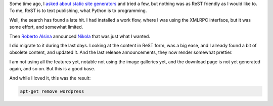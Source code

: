 Some time ago, I `asked about static site generators
</posts/static-site-generator.html>`_ and tried a few, but nothing was
as ReST friendly as I would like to. To me, ReST is to text publishing,
what Python is to programming.

Well, the search has found a late hit. I had installed a work flow,
where I was using the XMLRPC interface, but it was some effort, and
somewhat limited.

Then `Roberto Alsina <http://ralsina.com.ar>`_ announced `Nikola
<http://nikola.ralsina.com.ar>`_ that was just what I wanted.

I did migrate to it during the last days. Looking at the content in ReST
form, was a big ease, and I already found a bit of obsolete content, and
updated it. And the last release announcements, they now render somewhat
prettier.

I am not using all the features yet, notable not using the image
galleries yet, and the download page is not yet generated again, and so
on. But this is a good base.

And while I loved it, this was the result:

.. code::

   apt-get remove wordpress
